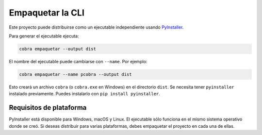 Empaquetar la CLI
=================

Este proyecto puede distribuirse como un ejecutable independiente usando
`PyInstaller <https://pyinstaller.org>`_.

Para generar el ejecutable ejecuta:

.. code-block:: bash

   cobra empaquetar --output dist

El nombre del ejecutable puede cambiarse con ``--name``. Por ejemplo:

.. code-block:: bash

   cobra empaquetar --name pcobra --output dist

Esto creará un archivo ``cobra`` (o ``cobra.exe`` en Windows) en el directorio
``dist``. Se necesita tener ``pyinstaller`` instalado previamente. Puedes
instalarlo con ``pip install pyinstaller``.

Requisitos de plataforma
------------------------

PyInstaller está disponible para Windows, macOS y Linux. El ejecutable sólo
funciona en el mismo sistema operativo donde se creó. Si deseas distribuir para
varias plataformas, debes empaquetar el proyecto en cada una de ellas.
